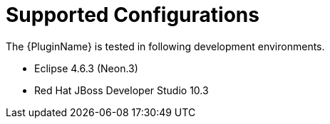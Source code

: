 [[supported_configs]]
= Supported Configurations

The {PluginName} is tested in following development environments.

* Eclipse 4.6.3 (Neon.3)
* Red Hat JBoss Developer Studio 10.3
